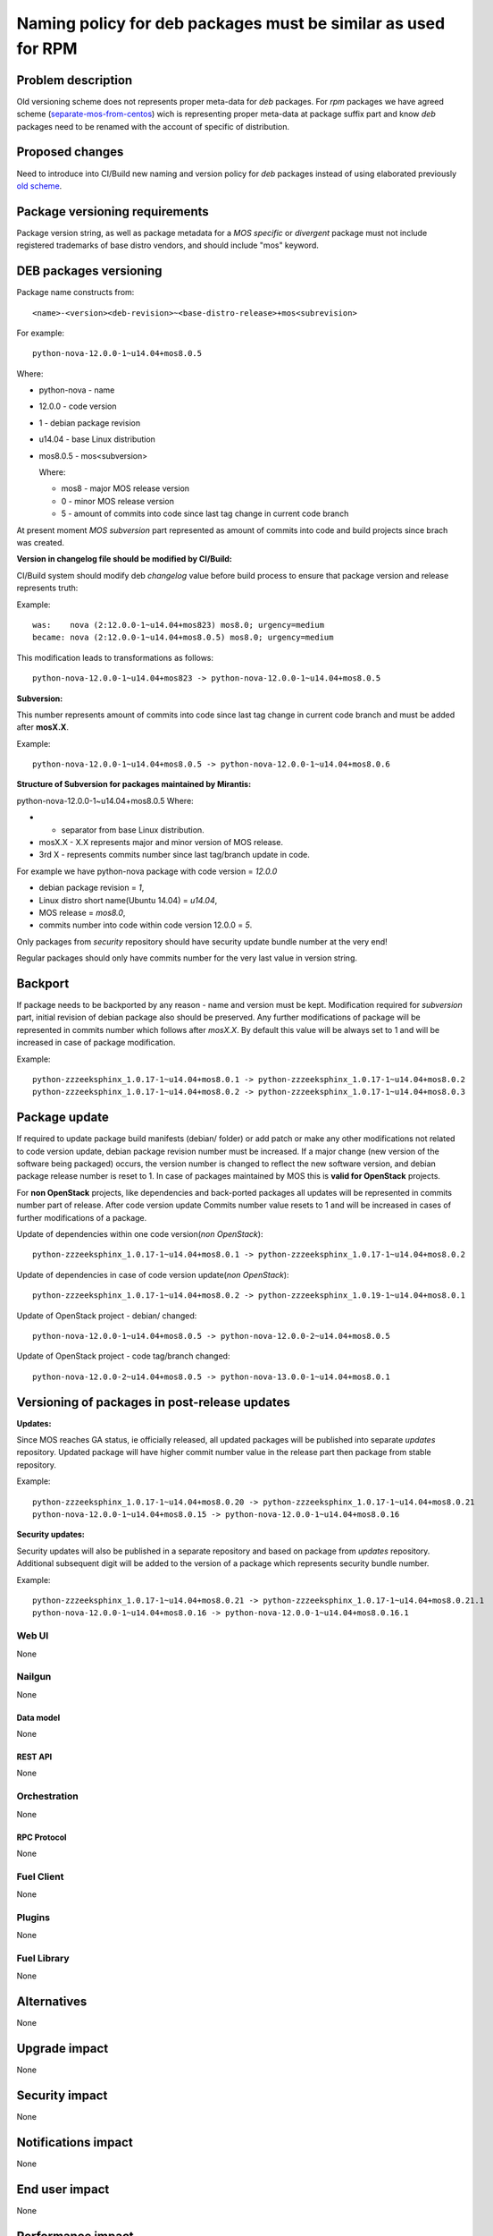 ..
 This work is licensed under a Creative Commons Attribution 3.0 Unported
 License.

 http://creativecommons.org/licenses/by/3.0/legalcode

==============================================================
Naming policy for deb packages must be similar as used for RPM
==============================================================



-------------------
Problem description
-------------------

Old versioning scheme does not represents proper meta-data for *deb*
packages. For *rpm* packages we have agreed scheme (`separate-mos-from-centos`_)
wich is representing proper meta-data at package suffix part and know *deb*
packages need to be renamed with the account of specific of distribution.


----------------
Proposed changes
----------------

Need to introduce into CI/Build new naming and version policy for *deb*
packages instead of using elaborated previously `old scheme`_.


-------------------------------
Package versioning requirements
-------------------------------
Package version string, as well as package metadata for a *MOS specific* or
*divergent* package must not include registered trademarks of base distro
vendors, and should include "mos" keyword.


-----------------------
DEB packages versioning
-----------------------

Package name constructs from::

    <name>-<version><deb-revision>~<base-distro-release>+mos<subrevision>

For example::

    python-nova-12.0.0-1~u14.04+mos8.0.5

Where:

- python-nova - name
- 12.0.0 - code version
- 1 - debian package revision
- u14.04 - base Linux distribution
- mos8.0.5 - mos<subversion>

  Where:

  - mos8 - major MOS release version
  - 0 - minor MOS release version
  - 5 - amount of commits into code since last tag change in current code branch

At present moment *MOS subversion* part represented as amount of commits into
code and build projects since brach was created.

**Version in changelog file should be modified by CI/Build:**

CI/Build system should modify deb *changelog* value before build
process to ensure that package version and release represents truth:

Example::

    was:    nova (2:12.0.0-1~u14.04+mos823) mos8.0; urgency=medium
    became: nova (2:12.0.0-1~u14.04+mos8.0.5) mos8.0; urgency=medium

This modification leads to transformations as follows::

    python-nova-12.0.0-1~u14.04+mos823 -> python-nova-12.0.0-1~u14.04+mos8.0.5

**Subversion:**

This number represents amount of commits into code since last tag change in
current code branch and must be added after **mosX.X**.

Example::

    python-nova-12.0.0-1~u14.04+mos8.0.5 -> python-nova-12.0.0-1~u14.04+mos8.0.6

**Structure of Subversion for packages maintained by Mirantis:**

python-nova-12.0.0-1~u14.04+mos8.0.5
Where:

- + separator from base Linux distribution.
- mosX.X - X.X represents major and minor version of MOS release.
- 3rd X - represents commits number since last tag/branch update in code.

For example we have python-nova package with code version = *12.0.0*

- debian package revision = *1*,
- Linux distro short name(Ubuntu 14.04) = *u14.04*,
- MOS release = *mos8.0*,
- commits number into code within code version 12.0.0 = *5*.

Only packages from *security* repository should have security update
bundle number at the very end!

Regular packages should only have commits number for the very last
value in version string.


--------
Backport
--------

If package needs to be backported by any reason - name and version must be
kept. Modification required for *subversion* part, initial revision of debian
package also should be preserved. Any further modifications of package will be
represented in commits number which follows after *mosX.X*. By default this
value will be always set to 1 and will be increased in case of package
modification.

Example::

    python-zzzeeksphinx_1.0.17-1~u14.04+mos8.0.1 -> python-zzzeeksphinx_1.0.17-1~u14.04+mos8.0.2
    python-zzzeeksphinx_1.0.17-1~u14.04+mos8.0.2 -> python-zzzeeksphinx_1.0.17-1~u14.04+mos8.0.3


--------------
Package update
--------------

If required to update package build manifests (debian/ folder) or add patch or
make any other modifications not related to code version update, debian package
revision number must be increased. If a major change (new version of the
software being packaged) occurs, the version number is changed to reflect the
new software version, and debian package release number is reset to 1. In case
of packages maintained by MOS this is **valid for OpenStack** projects.

For **non OpenStack** projects, like dependencies and back-ported packages all
updates will be represented in commits number part of release. After code
version update Commits number value resets to 1 and will be increased in cases
of further modifications of a package.

Update of dependencies within one code version(*non OpenStack*)::

    python-zzzeeksphinx_1.0.17-1~u14.04+mos8.0.1 -> python-zzzeeksphinx_1.0.17-1~u14.04+mos8.0.2

Update of dependencies in case of code version update(*non OpenStack*)::

    python-zzzeeksphinx_1.0.17-1~u14.04+mos8.0.2 -> python-zzzeeksphinx_1.0.19-1~u14.04+mos8.0.1

Update of OpenStack project - debian/ changed::

    python-nova-12.0.0-1~u14.04+mos8.0.5 -> python-nova-12.0.0-2~u14.04+mos8.0.5

Update of OpenStack project - code tag/branch changed::

    python-nova-12.0.0-2~u14.04+mos8.0.5 -> python-nova-13.0.0-1~u14.04+mos8.0.1


----------------------------------------------
Versioning of packages in post-release updates
----------------------------------------------

**Updates:**

Since MOS reaches GA status, ie officially released, all updated packages will
be published into separate *updates* repository. Updated package will have
higher commit number value in the release part then package from stable
repository.

Example::

    python-zzzeeksphinx_1.0.17-1~u14.04+mos8.0.20 -> python-zzzeeksphinx_1.0.17-1~u14.04+mos8.0.21
    python-nova-12.0.0-1~u14.04+mos8.0.15 -> python-nova-12.0.0-1~u14.04+mos8.0.16


**Security updates:**

Security updates will also be published in a separate repository and based on
package from *updates* repository. Additional subsequent digit will be added to
the version of a package which represents security bundle number.

Example::

    python-zzzeeksphinx_1.0.17-1~u14.04+mos8.0.21 -> python-zzzeeksphinx_1.0.17-1~u14.04+mos8.0.21.1
    python-nova-12.0.0-1~u14.04+mos8.0.16 -> python-nova-12.0.0-1~u14.04+mos8.0.16.1


Web UI
======

None


Nailgun
=======

None

Data model
----------
None

REST API
--------

None


Orchestration
=============

None

RPC Protocol
------------

None


Fuel Client
===========

None


Plugins
=======

None

Fuel Library
============

None

------------
Alternatives
------------

None

--------------
Upgrade impact
--------------

None

---------------
Security impact
---------------

None


--------------------
Notifications impact
--------------------

None

---------------
End user impact
---------------

None

------------------
Performance impact
------------------

None


-----------------
Deployment impact
-----------------

None


----------------
Developer impact
----------------

None


---------------------
Infrastructure impact
---------------------

None


--------------------
Documentation impact
--------------------

ToDO


--------------
Implementation
--------------

Assignee(s)
===========

Primary assignee:
  `Dmitry Burmistrov`_
  `Alexander Tsamutali`_

Build-team:
  `Dmitry Burmistrov`_


Mandatory Design Reviewers:
  - `Dmitry Burmistrov`_
  - `Roman Vyalov`_
  - `Dmitry Borodaenko`_


Work Items
==========

- Update CI/Build jenkins jobs.
- Rebuild ded packages according to this policy.


Dependencies
============

- `separate-mos-from-centos`_

------------
Testing, QA
------------

None


Acceptance criteria
===================

* Packages at MOS repository has **mos8.0.X** in their names.


----------
References
----------

.. _`Alexander Tsamutali`: https://launchpad.net/~astsmtl
.. _`Dmitry Borodaenko`: https://launchpad.net/~angdraug
.. _`Dmitry Burmistrov`: https://launchpad.net/~dburmistrov
.. _`Igor Yozhikov`: https://launchpad.net/~iyozhikov
.. _`Roman Vyalov`: https://launchpad.net/~r0mikiam
.. _`separate-mos-from-centos`: https://github.com/openstack/fuel-specs/blob/master/specs/8.0/separate-mos-from-centos.rst
.. _`old scheme`: https://github.com/openstack/fuel-specs/blob/master/specs/6.1/separate-mos-from-linux.rst
